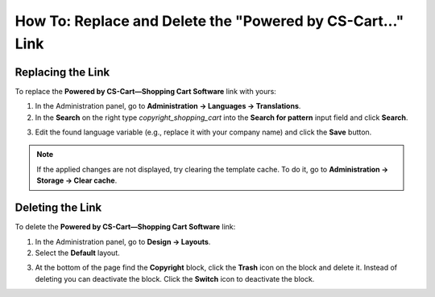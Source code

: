 ***********************************************************
How To: Replace and Delete the "Powered by CS-Cart..." Link
***********************************************************

==================
Replacing the Link
==================

To replace the **Powered by CS-Cart—Shopping Cart Software** link with yours:

1.   In the Administration panel, go to **Administration → Languages → Translations**.
2.   In the **Search** on the right type *copyright_shopping_cart* into the **Search for pattern** input field and click **Search**.

.. image:: img/powered_by_01.png
    :align: center
    :alt: Search

3.   Edit the found language variable (e.g., replace it with your company name) and click the **Save** button.

.. image:: img/powered_by_02.png
    :align: center
    :alt: Language variable

.. note ::

	If the applied changes are not displayed, try clearing the template cache. To do it, go to **Administration → Storage → Clear cache**.

=================
Deleting the Link
=================

To delete the **Powered by CS-Cart—Shopping Cart Software** link:

1.   In the Administration panel, go to **Design → Layouts**.
2.   Select the **Default** layout.

.. image:: img/powered_by_03.png
    :align: center
    :alt: Default layout

3.   At the bottom of the page find the **Copyright** block, click the **Trash** icon on the block and delete it. Instead of deleting you can deactivate the block. Click the **Switch** icon to deactivate the block.

.. image:: img/powered_by_04.png
    :align: center
    :alt: Copyright block

